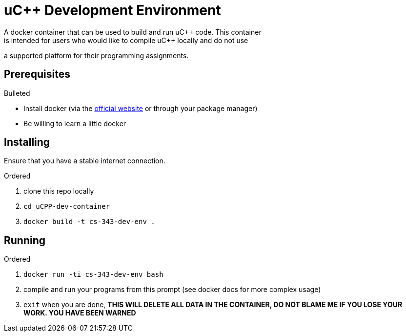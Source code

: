 uC++ Development Environment
============================
A docker container that can be used to build and run uC++ code. This container
is intended for users who would like to compile uC++ locally and do not use
a supported platform for their programming assignments.

== Prerequisites
.Bulleted
* Install docker (via the https://docker.com[official website] or through your
package manager)
* Be willing to learn a little docker

== Installing
Ensure that you have a stable internet connection.

.Ordered
. clone this repo locally
. `cd uCPP-dev-container`
. `docker build -t cs-343-dev-env .`

== Running
.Ordered
. `docker run -ti cs-343-dev-env bash`
. compile and run your programs from this prompt (see docker docs for more
complex usage)
. `exit` when you are done, *THIS WILL DELETE ALL DATA IN THE CONTAINER, DO NOT
BLAME ME IF YOU LOSE YOUR WORK. YOU HAVE BEEN WARNED*
